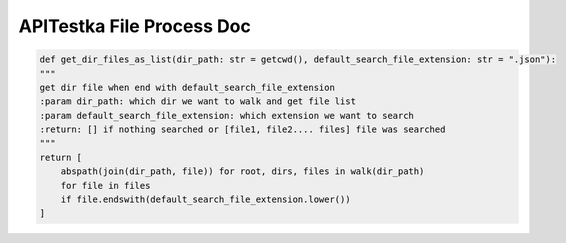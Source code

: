 APITestka File Process Doc
==========================


.. code-block:: python

    def get_dir_files_as_list(dir_path: str = getcwd(), default_search_file_extension: str = ".json"):
    """
    get dir file when end with default_search_file_extension
    :param dir_path: which dir we want to walk and get file list
    :param default_search_file_extension: which extension we want to search
    :return: [] if nothing searched or [file1, file2.... files] file was searched
    """
    return [
        abspath(join(dir_path, file)) for root, dirs, files in walk(dir_path)
        for file in files
        if file.endswith(default_search_file_extension.lower())
    ]